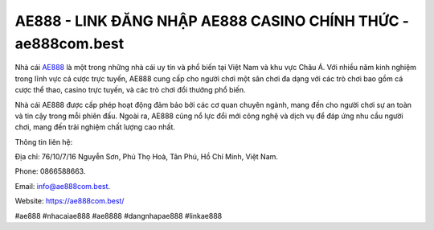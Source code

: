 AE888 - LINK ĐĂNG NHẬP AE888 CASINO CHÍNH THỨC - ae888com.best
===================================

Nhà cái `AE888 <https://ae888com.best/>`_ là một trong những nhà cái uy tín và phổ biến tại Việt Nam và khu vực Châu Á. Với nhiều năm kinh nghiệm trong lĩnh vực cá cược trực tuyến, AE888 cung cấp cho người chơi một sân chơi đa dạng với các trò chơi bao gồm cá cược thể thao, casino trực tuyến, và các trò chơi đổi thưởng phổ biến. 

Nhà cái AE888 được cấp phép hoạt động đảm bảo bởi các cơ quan chuyên ngành, mang đến cho người chơi sự an toàn và tin cậy trong mỗi phiên đấu. Ngoài ra, AE888 cũng nổ lực đổi mới công nghệ và dịch vụ để đáp ứng nhu cầu người chơi, mang đến trải nghiệm chất lượng cao nhất.

Thông tin liên hệ: 

Địa chỉ: 76/10/7/16 Nguyễn Sơn, Phú Thọ Hoà, Tân Phú, Hồ Chí Minh, Việt Nam. 

Phone: 0866588663. 

Email: info@ae888com.best. 

Website: https://ae888com.best/

#ae888 #nhacaiae888 #ae8888 #dangnhapae888 #linkae888
